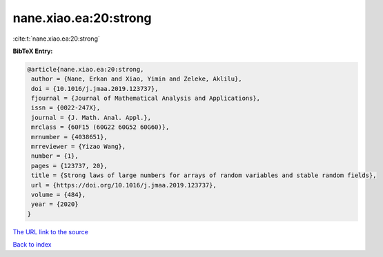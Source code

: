nane.xiao.ea:20:strong
======================

:cite:t:`nane.xiao.ea:20:strong`

**BibTeX Entry:**

.. code-block:: bibtex

   @article{nane.xiao.ea:20:strong,
    author = {Nane, Erkan and Xiao, Yimin and Zeleke, Aklilu},
    doi = {10.1016/j.jmaa.2019.123737},
    fjournal = {Journal of Mathematical Analysis and Applications},
    issn = {0022-247X},
    journal = {J. Math. Anal. Appl.},
    mrclass = {60F15 (60G22 60G52 60G60)},
    mrnumber = {4038651},
    mrreviewer = {Yizao Wang},
    number = {1},
    pages = {123737, 20},
    title = {Strong laws of large numbers for arrays of random variables and stable random fields},
    url = {https://doi.org/10.1016/j.jmaa.2019.123737},
    volume = {484},
    year = {2020}
   }
`The URL link to the source <ttps://doi.org/10.1016/j.jmaa.2019.123737}>`_


`Back to index <../By-Cite-Keys.html>`_
